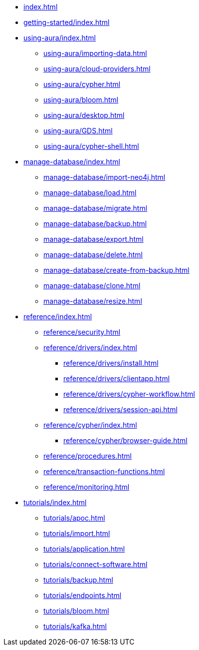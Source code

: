 * xref:index.adoc[]

* xref:getting-started/index.adoc[]

* xref:using-aura/index.adoc[]
** xref:using-aura/importing-data.adoc[]
** xref:using-aura/cloud-providers.adoc[]
** xref:using-aura/cypher.adoc[]
** xref:using-aura/bloom.adoc[]
** xref:using-aura/desktop.adoc[]
** xref:using-aura/GDS.adoc[]
** xref:using-aura/cypher-shell.adoc[]

* xref:manage-database/index.adoc[]
** xref:manage-database/import-neo4j.adoc[]
** xref:manage-database/load.adoc[]
** xref:manage-database/migrate.adoc[]
** xref:manage-database/backup.adoc[]
** xref:manage-database/export.adoc[]
** xref:manage-database/delete.adoc[]
** xref:manage-database/create-from-backup.adoc[]
** xref:manage-database/clone.adoc[]
** xref:manage-database/resize.adoc[]

* xref:reference/index.adoc[]
** xref:reference/security.adoc[]
** xref:reference/drivers/index.adoc[]
*** xref:reference/drivers/install.adoc[]
*** xref:reference/drivers/clientapp.adoc[]
*** xref:reference/drivers/cypher-workflow.adoc[]
*** xref:reference/drivers/session-api.adoc[]
** xref:reference/cypher/index.adoc[]
*** xref:reference/cypher/browser-guide.adoc[]
** xref:reference/procedures.adoc[]
** xref:reference/transaction-functions.adoc[]
** xref:reference/monitoring.adoc[]

* xref:tutorials/index.adoc[]
** xref:tutorials/apoc.adoc[]
** xref:tutorials/import.adoc[]
** xref:tutorials/application.adoc[]
** xref:tutorials/connect-software.adoc[]
** xref:tutorials/backup.adoc[]
** xref:tutorials/endpoints.adoc[]
** xref:tutorials/bloom.adoc[]
** xref:tutorials/kafka.adoc[]

